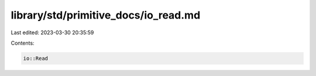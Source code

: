 library/std/primitive_docs/io_read.md
=====================================

Last edited: 2023-03-30 20:35:59

Contents:

.. code-block:: md

    io::Read


